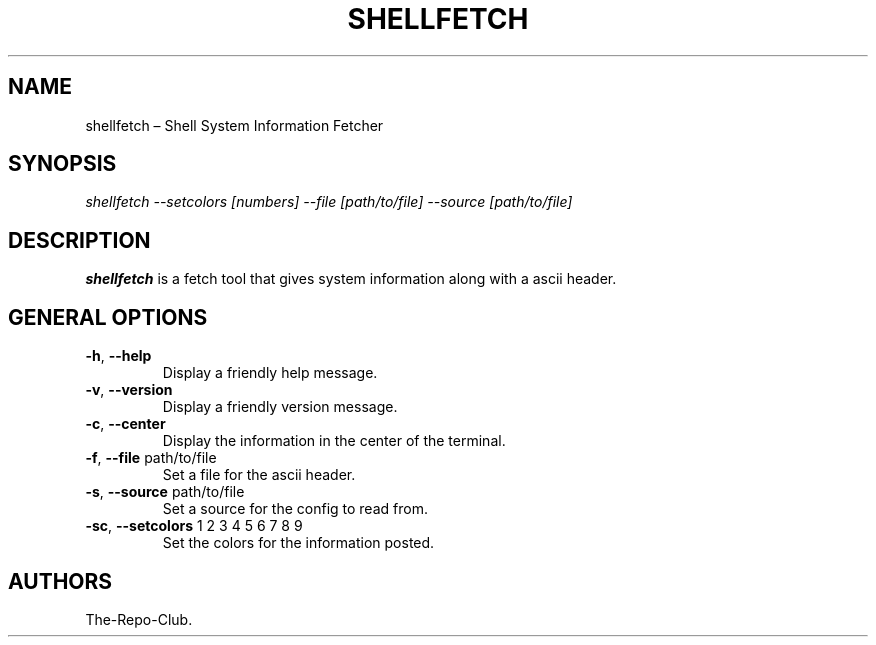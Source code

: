 .TH "SHELLFETCH" "1" "VERSION" "SHELLFETCH" "VERSION"
.hy
.SH NAME
.PP
shellfetch \[en] Shell System Information Fetcher
.SH SYNOPSIS
.PP
\fI\,shellfetch --setcolors [numbers] --file [path/to/file] --source [path/to/file]\/\fR
.SH DESCRIPTION
.PP
\f[B]shellfetch\f[R] is a fetch tool that gives system information along with a ascii header.
.SH GENERAL OPTIONS
.TP
\f[B]-h\f[R], \f[B]\--help\f[R]
Display a friendly help message.
.TP
\f[B]-v\f[R], \f[B]\--version\f[R]
Display a friendly version message.
.TP
\f[B]-c\f[R], \f[B]\--center\f[R]
Display the information in the center of the terminal.
.TP
\f[B]-f\f[R], \f[B]\--file\f[R] path/to/file
Set a file for the ascii header.
.TP
\f[B]-s\f[R], \f[B]\--source\f[R] path/to/file
Set a source for the config to read from.
.TP
\f[B]-sc\f[R], \f[B]\--setcolors\f[R] 1 2 3 4 5 6 7 8 9
Set the colors for the information posted.
.SH AUTHORS
The-Repo-Club.
